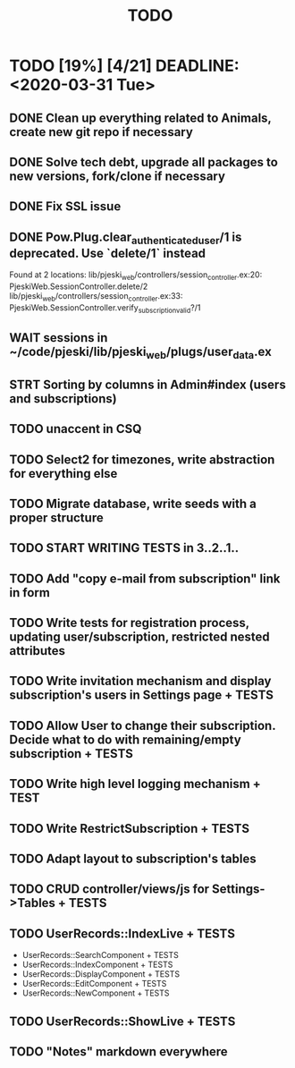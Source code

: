 #+TITLE: TODO

* TODO [19%] [4/21] DEADLINE: <2020-03-31 Tue>
** DONE Clean up everything related to Animals, create new git repo if necessary
** DONE Solve tech debt, upgrade all packages to new versions, fork/clone if necessary
** DONE Fix SSL issue
** DONE Pow.Plug.clear_authenticated_user/1 is deprecated. Use `delete/1` instead
Found at 2 locations:
  lib/pjeski_web/controllers/session_controller.ex:20: PjeskiWeb.SessionController.delete/2
  lib/pjeski_web/controllers/session_controller.ex:33: PjeskiWeb.SessionController.verify_subscription_valid?/1
** WAIT sessions in ~/code/pjeski/lib/pjeski_web/plugs/user_data.ex
** STRT Sorting by columns in Admin#index (users and subscriptions)
** TODO unaccent in CSQ
** TODO Select2 for timezones, write abstraction for everything else
** TODO Migrate database, write seeds with a proper structure
** TODO START WRITING TESTS in 3..2..1..
** TODO Add "copy e-mail from subscription" link in form
** TODO Write tests for registration process, updating user/subscription, restricted nested attributes
** TODO Write invitation mechanism and display subscription's users in Settings page + TESTS
** TODO Allow User to change their subscription. Decide what to do with remaining/empty subscription + TESTS
** TODO Write high level logging mechanism + TEST
** TODO Write RestrictSubscription + TESTS
** TODO Adapt layout to subscription's tables
** TODO CRUD controller/views/js for Settings->Tables + TESTS
** TODO UserRecords::IndexLive + TESTS
- UserRecords::SearchComponent + TESTS
- UserRecords::IndexComponent + TESTS
- UserRecords::DisplayComponent + TESTS
- UserRecords::EditComponent + TESTS
- UserRecords::NewComponent + TESTS
** TODO UserRecords::ShowLive + TESTS
** TODO "Notes" markdown everywhere
